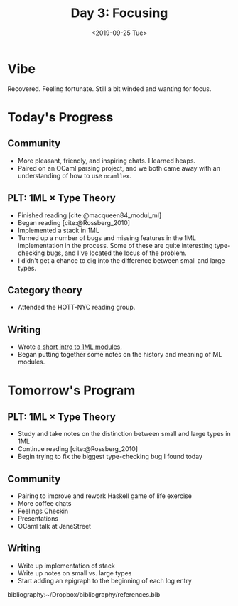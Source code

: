 #+TITLE: Day 3: Focusing
#+DATE: <2019-09-25 Tue>

* Vibe
Recovered. Feeling fortunate. Still a bit winded and wanting for focus.

* Today's Progress

** Community
- More pleasant, friendly, and inspiring chats. I learned heaps.
- Paired on an OCaml parsing project, and we both came away with an
  understanding of how to use =ocamllex=.
** PLT: 1ML × Type Theory
- Finished reading [cite:@macqueen84_modul_ml]
- Began reading [cite:@Rossberg_2010]
- Implemented a stack in 1ML
- Turned up a number of bugs and missing features in the 1ML implementation in
  the process. Some of these are quite interesting type-checking bugs, and I've
  located the locus of the problem.
- I didn't get a chance to dig into the difference between small and large
  types.
** Category theory
- Attended the HOTT-NYC reading group.
** Writing
- Wrote [[file:../../themata/programming/notes-on-1ml.org::*Modules][a short intro to 1ML modules]].
- Began putting together some notes on the history and meaning of ML modules.

* Tomorrow's Program

** PLT: 1ML × Type Theory
- Study and take notes on the distinction between small and large types in 1ML
- Continue reading [cite:@Rossberg_2010]
- Begin trying to fix the biggest type-checking bug I found today
** Community
- Pairing to improve and rework Haskell game of life exercise
- More coffee chats
- Feelings Checkin
- Presentations
- OCaml talk at JaneStreet
** Writing
- Write up implementation of stack
- Write up notes on small vs. large types
- Start adding an epigraph to the beginning of each log entry

bibliography:~/Dropbox/bibliography/references.bib
